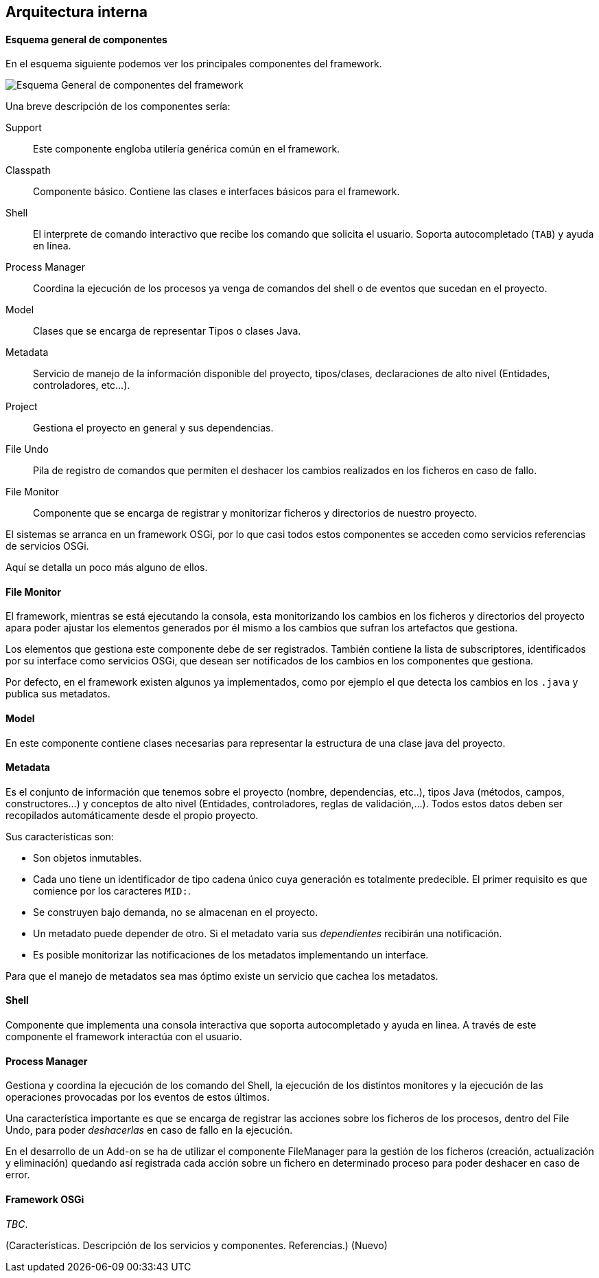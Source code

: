Arquitectura interna
--------------------

//Push down title level
:leveloffset: 2

Esquema general de componentes
------------------------------

En el esquema siguiente podemos ver los principales componentes del
framework.

ifdef::backend-html5[]
image::roo-esquema-general-componentes.png[Esquema General de componentes del framework,align=center]
endif::backend-html5[]

ifdef::backend-pdf[]
image::roo-esquema-general-componentes.png[Esquema General de componentes del framework,align=center,width=400]
endif::backend-pdf[]


Una breve descripción de los componentes sería:

Support::
  Este componente engloba utilería genérica común en el framework.
Classpath::
  Componente básico. Contiene las clases e interfaces básicos para el
  framework.
Shell::
  El interprete de comando interactivo que recibe los comando que
  solicita el usuario. Soporta autocompletado (`TAB`) y ayuda en línea.
Process Manager::
  Coordina la ejecución de los procesos ya venga de comandos del shell o
  de eventos que sucedan en el proyecto.
Model::
  Clases que se encarga de representar Tipos o clases Java.
Metadata::
  Servicio de manejo de la información disponible del proyecto,
  tipos/clases, declaraciones de alto nivel (Entidades, controladores,
  etc...).
Project::
  Gestiona el proyecto en general y sus dependencias.
File Undo::
  Pila de registro de comandos que permiten el deshacer los cambios
  realizados en los ficheros en caso de fallo.
File Monitor::
  Componente que se encarga de registrar y monitorizar ficheros y
  directorios de nuestro proyecto.

El sistemas se arranca en un framework OSGi, por lo que casi todos estos
componentes se acceden como servicios referencias de servicios OSGi.

Aquí se detalla un poco más alguno de ellos.

File Monitor
------------

El framework, mientras se está ejecutando la consola, esta monitorizando
los cambios en los ficheros y directorios del proyecto apara poder
ajustar los elementos generados por él mismo a los cambios que sufran
los artefactos que gestiona.

Los elementos que gestiona este componente debe de ser registrados.
También contiene la lista de subscriptores, identificados por su
interface como servicios OSGi, que desean ser notificados de los cambios
en los componentes que gestiona.

Por defecto, en el framework existen algunos ya implementados, como por
ejemplo el que detecta los cambios en los `.java` y publica sus
metadatos.

Model
-----

En este componente contiene clases necesarias para representar la
estructura de una clase java del proyecto.

Metadata
--------

Es el conjunto de información que tenemos sobre el proyecto (nombre,
dependencias, etc..), tipos Java (métodos, campos, constructores...) y
conceptos de alto nivel (Entidades, controladores, reglas de
validación,...). Todos estos datos deben ser recopilados automáticamente
desde el propio proyecto.

Sus características son:

* Son objetos inmutables.
* Cada uno tiene un identificador de tipo cadena único cuya generación
es totalmente predecible. El primer requisito es que comience por los
caracteres `MID:`.
* Se construyen bajo demanda, no se almacenan en el proyecto.
* Un metadato puede depender de otro. Si el metadato varia sus
_dependientes_ recibirán una notificación.
* Es posible monitorizar las notificaciones de los metadatos
implementando un interface.

Para que el manejo de metadatos sea mas óptimo existe un servicio que
cachea los metadatos.

Shell
-----

Componente que implementa una consola interactiva que soporta
autocompletado y ayuda en linea. A través de este componente el
framework interactúa con el usuario.

Process Manager
---------------

Gestiona y coordina la ejecución de los comando del Shell, la ejecución
de los distintos monitores y la ejecución de las operaciones provocadas
por los eventos de estos últimos.

Una característica importante es que se encarga de registrar las
acciones sobre los ficheros de los procesos, dentro del File Undo, para
poder _deshacerlas_ en caso de fallo en la ejecución.

En el desarrollo de un Add-on se ha de utilizar el componente
FileManager para la gestión de los ficheros (creación, actualización y
eliminación) quedando así registrada cada acción sobre un fichero en
determinado proceso para poder deshacer en caso de error.

Framework OSGi
--------------

_TBC_.

(Características. Descripción de los servicios y componentes.
Referencias.) (Nuevo)

//Return level title
:leveloffset: 0
